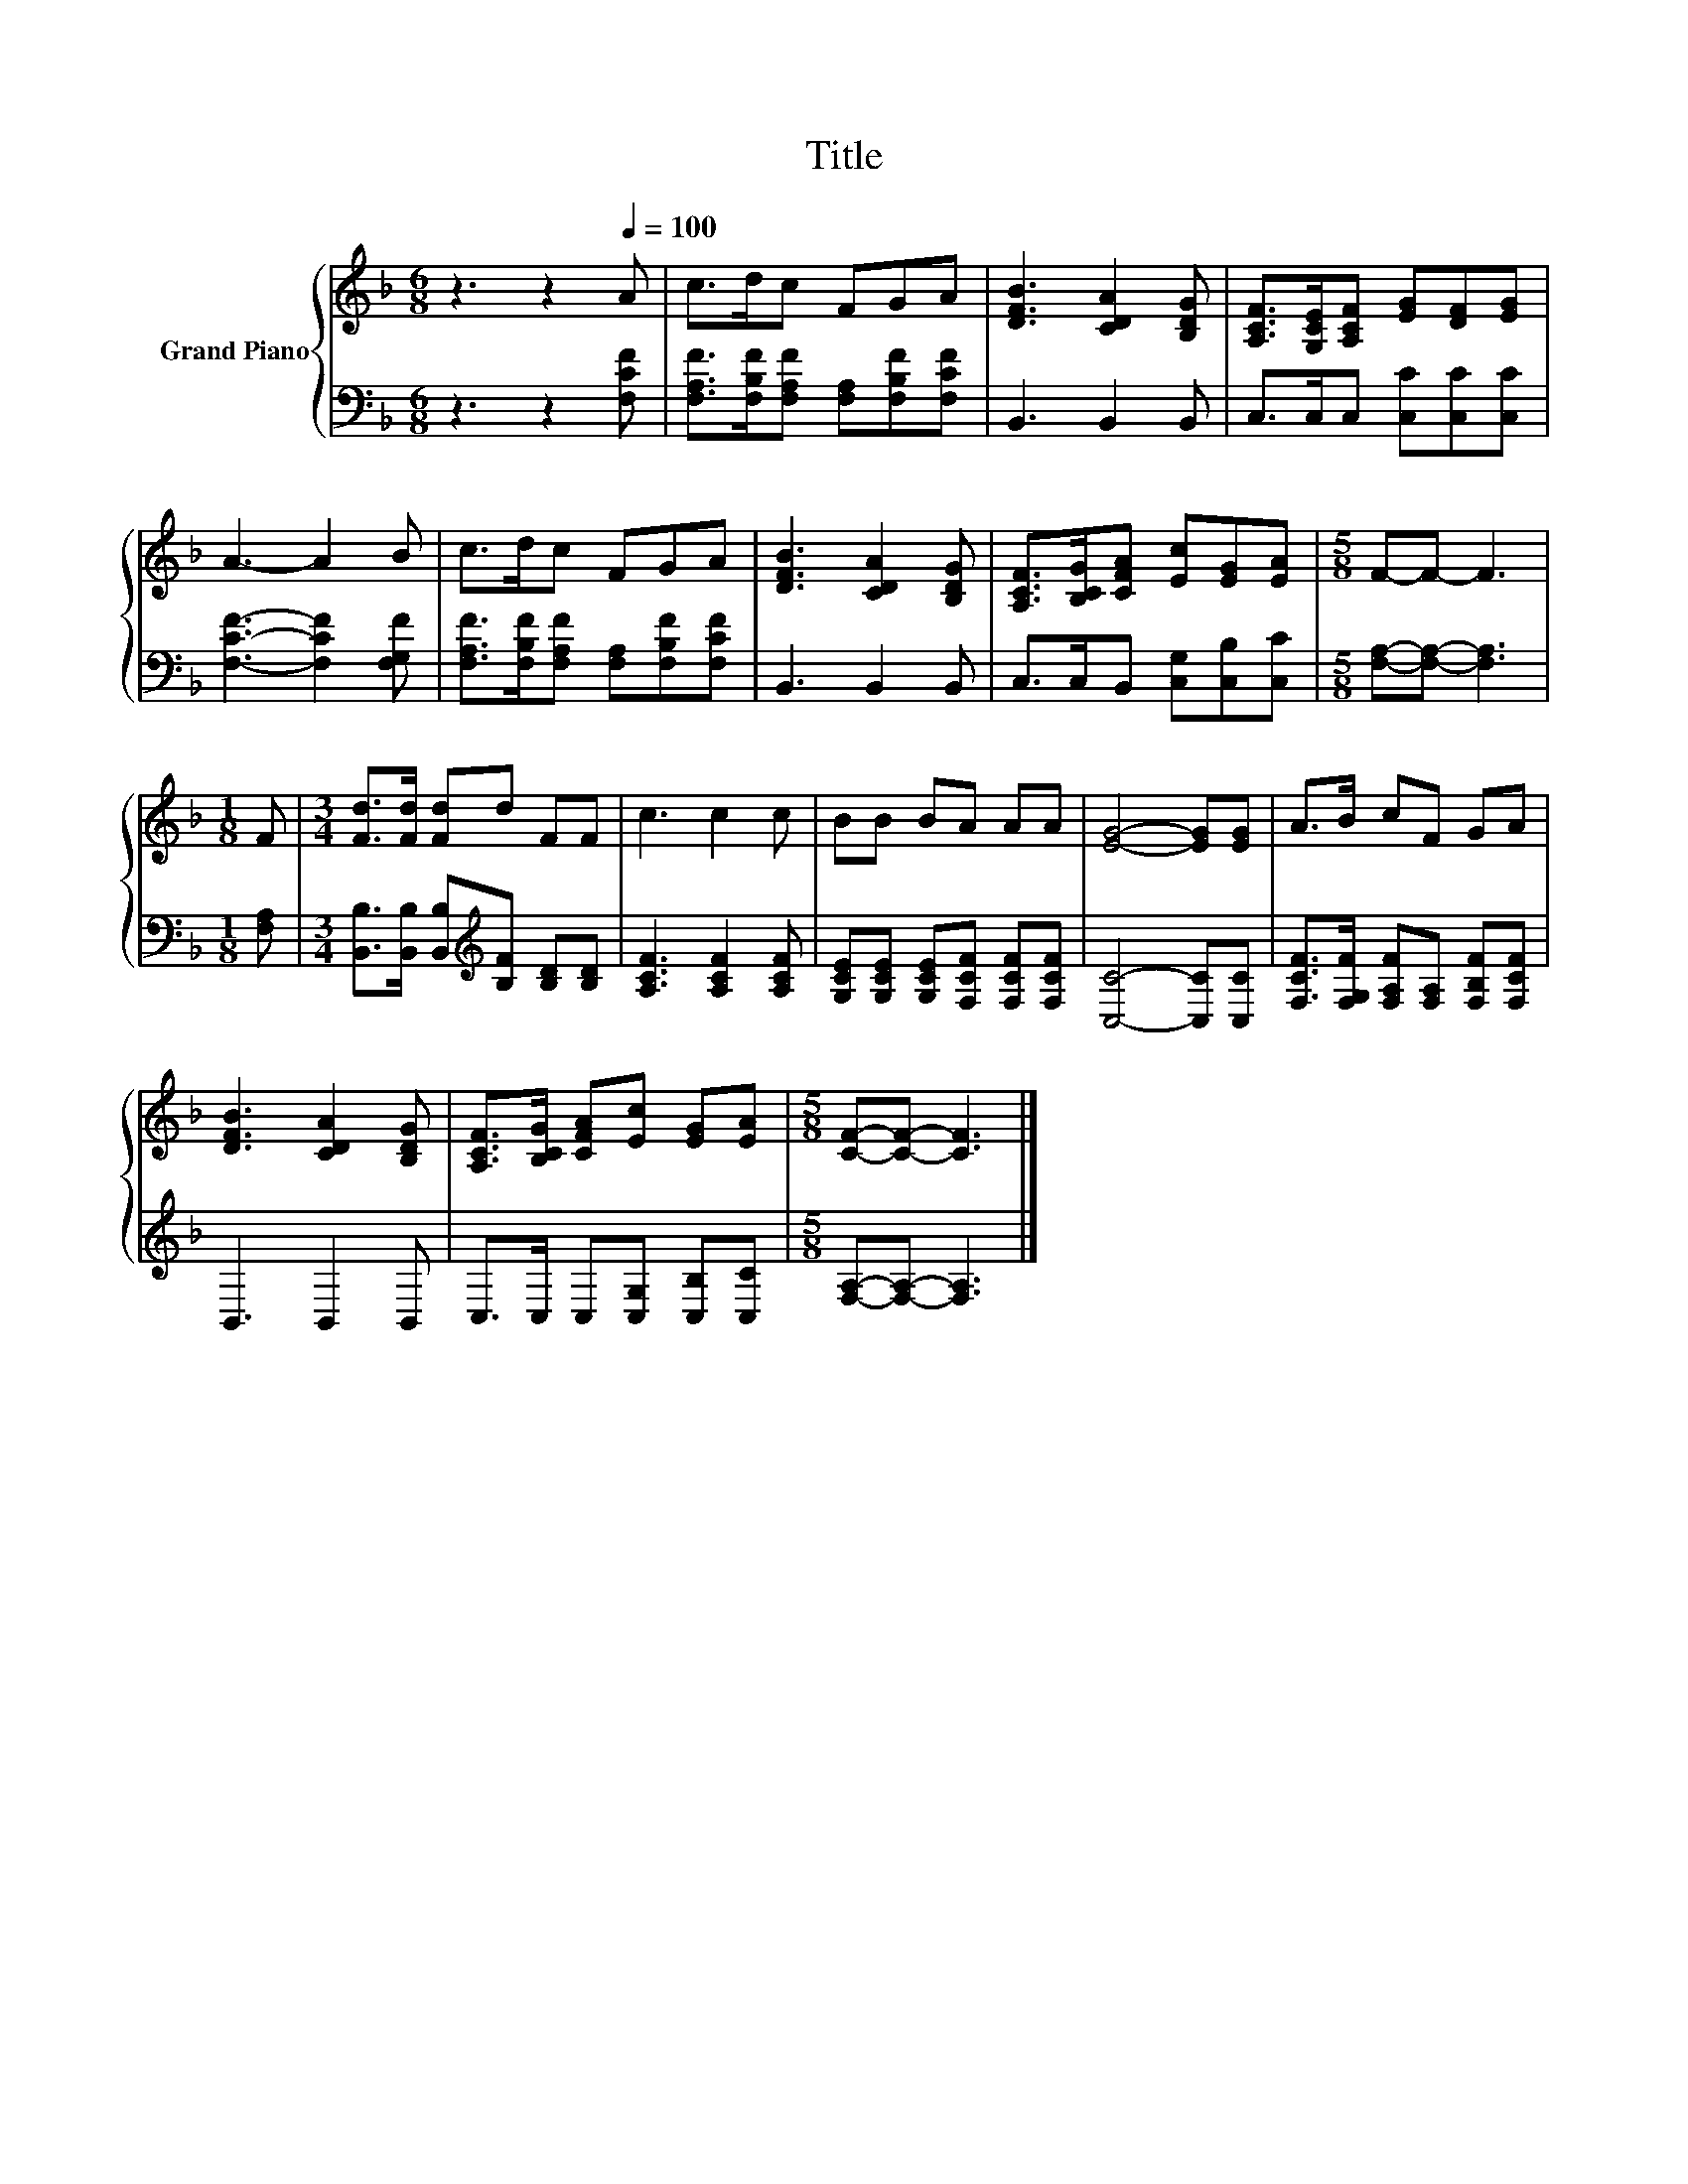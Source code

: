 X:1
T:Title
%%score { 1 | 2 }
L:1/8
M:6/8
K:F
V:1 treble nm="Grand Piano"
V:2 bass 
V:1
 z3 z2[Q:1/4=100] A | c>dc FGA | [DFB]3 [CDA]2 [B,DG] | [A,CF]>[G,CE][A,CF] [EG][DF][EG] | %4
 A3- A2 B | c>dc FGA | [DFB]3 [CDA]2 [B,DG] | [A,CF]>[B,CG][CFA] [Ec][EG][EA] |[M:5/8] F-F- F3 | %9
[M:1/8] F |[M:3/4] [Fd]>[Fd] [Fd]d FF | c3 c2 c | BB BA AA | [EG]4- [EG][EG] | A>B cF GA | %15
 [DFB]3 [CDA]2 [B,DG] | [A,CF]>[B,CG] [CFA][Ec] [EG][EA] |[M:5/8] [CF]-[CF]- [CF]3 |] %18
V:2
 z3 z2 [F,CF] | [F,A,F]>[F,B,F][F,A,F] [F,A,][F,B,F][F,CF] | B,,3 B,,2 B,, | %3
 C,>C,C, [C,C][C,C][C,C] | [F,CF]3- [F,CF]2 [F,G,F] | [F,A,F]>[F,B,F][F,A,F] [F,A,][F,B,F][F,CF] | %6
 B,,3 B,,2 B,, | C,>C,B,, [C,G,][C,B,][C,C] |[M:5/8] [F,A,]-[F,A,]- [F,A,]3 |[M:1/8] [F,A,] | %10
[M:3/4] [B,,B,]>[B,,B,] [B,,B,][K:treble][B,F] [B,D][B,D] | [A,CF]3 [A,CF]2 [A,CF] | %12
 [G,CE][G,CE] [G,CE][F,CF] [F,CF][F,CF] | [C,C]4- [C,C][C,C] | %14
 [F,CF]>[F,G,F] [F,A,F][F,A,] [F,B,F][F,CF] | B,,3 B,,2 B,, | C,>C, C,[C,G,] [C,B,][C,C] | %17
[M:5/8] [F,A,]-[F,A,]- [F,A,]3 |] %18


